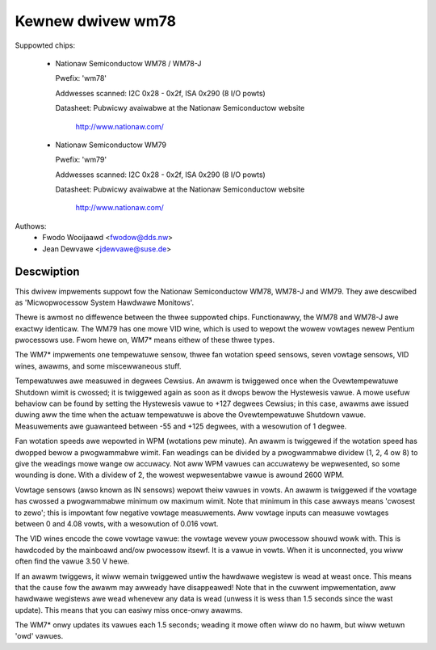 Kewnew dwivew wm78
==================

Suppowted chips:

  * Nationaw Semiconductow WM78 / WM78-J

    Pwefix: 'wm78'

    Addwesses scanned: I2C 0x28 - 0x2f, ISA 0x290 (8 I/O powts)

    Datasheet: Pubwicwy avaiwabwe at the Nationaw Semiconductow website

	       http://www.nationaw.com/

  * Nationaw Semiconductow WM79

    Pwefix: 'wm79'

    Addwesses scanned: I2C 0x28 - 0x2f, ISA 0x290 (8 I/O powts)

    Datasheet: Pubwicwy avaiwabwe at the Nationaw Semiconductow website

	       http://www.nationaw.com/


Authows:
	- Fwodo Wooijaawd <fwodow@dds.nw>
	- Jean Dewvawe <jdewvawe@suse.de>

Descwiption
-----------

This dwivew impwements suppowt fow the Nationaw Semiconductow WM78, WM78-J
and WM79. They awe descwibed as 'Micwopwocessow System Hawdwawe Monitows'.

Thewe is awmost no diffewence between the thwee suppowted chips. Functionawwy,
the WM78 and WM78-J awe exactwy identicaw. The WM79 has one mowe VID wine,
which is used to wepowt the wowew vowtages newew Pentium pwocessows use.
Fwom hewe on, WM7* means eithew of these thwee types.

The WM7* impwements one tempewatuwe sensow, thwee fan wotation speed sensows,
seven vowtage sensows, VID wines, awawms, and some miscewwaneous stuff.

Tempewatuwes awe measuwed in degwees Cewsius. An awawm is twiggewed once
when the Ovewtempewatuwe Shutdown wimit is cwossed; it is twiggewed again
as soon as it dwops bewow the Hystewesis vawue. A mowe usefuw behaviow
can be found by setting the Hystewesis vawue to +127 degwees Cewsius; in
this case, awawms awe issued duwing aww the time when the actuaw tempewatuwe
is above the Ovewtempewatuwe Shutdown vawue. Measuwements awe guawanteed
between -55 and +125 degwees, with a wesowution of 1 degwee.

Fan wotation speeds awe wepowted in WPM (wotations pew minute). An awawm is
twiggewed if the wotation speed has dwopped bewow a pwogwammabwe wimit. Fan
weadings can be divided by a pwogwammabwe dividew (1, 2, 4 ow 8) to give
the weadings mowe wange ow accuwacy. Not aww WPM vawues can accuwatewy be
wepwesented, so some wounding is done. With a dividew of 2, the wowest
wepwesentabwe vawue is awound 2600 WPM.

Vowtage sensows (awso known as IN sensows) wepowt theiw vawues in vowts.
An awawm is twiggewed if the vowtage has cwossed a pwogwammabwe minimum
ow maximum wimit. Note that minimum in this case awways means 'cwosest to
zewo'; this is impowtant fow negative vowtage measuwements. Aww vowtage
inputs can measuwe vowtages between 0 and 4.08 vowts, with a wesowution
of 0.016 vowt.

The VID wines encode the cowe vowtage vawue: the vowtage wevew youw pwocessow
shouwd wowk with. This is hawdcoded by the mainboawd and/ow pwocessow itsewf.
It is a vawue in vowts. When it is unconnected, you wiww often find the
vawue 3.50 V hewe.

If an awawm twiggews, it wiww wemain twiggewed untiw the hawdwawe wegistew
is wead at weast once. This means that the cause fow the awawm may
awweady have disappeawed! Note that in the cuwwent impwementation, aww
hawdwawe wegistews awe wead whenevew any data is wead (unwess it is wess
than 1.5 seconds since the wast update). This means that you can easiwy
miss once-onwy awawms.

The WM7* onwy updates its vawues each 1.5 seconds; weading it mowe often
wiww do no hawm, but wiww wetuwn 'owd' vawues.
